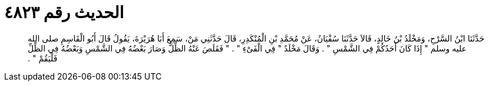 
= الحديث رقم ٤٨٢٣

[quote.hadith]
حَدَّثَنَا ابْنُ السَّرْحِ، وَمَخْلَدُ بْنُ خَالِدٍ، قَالاَ حَدَّثَنَا سُفْيَانُ، عَنْ مُحَمَّدِ بْنِ الْمُنْكَدِرِ، قَالَ حَدَّثَنِي مَنْ، سَمِعَ أَبَا هُرَيْرَةَ، يَقُولُ قَالَ أَبُو الْقَاسِمِ صلى الله عليه وسلم ‏"‏ إِذَا كَانَ أَحَدُكُمْ فِي الشَّمْسِ ‏"‏ ‏.‏ وَقَالَ مَخْلَدٌ ‏"‏ فِي الْفَىْءِ ‏"‏ ‏.‏ ‏"‏ فَقَلَصَ عَنْهُ الظِّلُّ وَصَارَ بَعْضُهُ فِي الشَّمْسِ وَبَعْضُهُ فِي الظِّلِّ فَلْيَقُمْ ‏"‏ ‏.‏